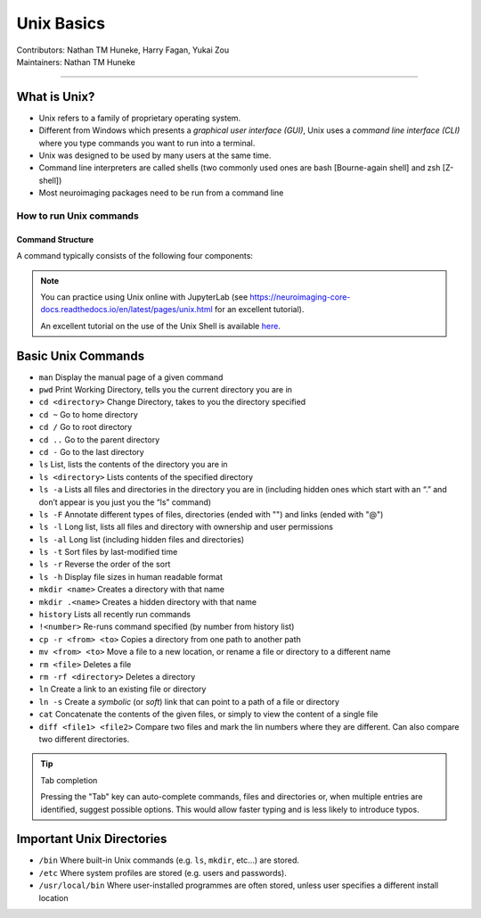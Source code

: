 .. _unix-basics:

============
Unix Basics
============
| Contributors: Nathan TM Huneke, Harry Fagan, Yukai Zou
| Maintainers: Nathan TM Huneke
------------------------

What is Unix?
-------------
* Unix refers to a family of proprietary operating system. 
* Different from Windows which presents a *graphical user interface (GUI)*, Unix uses a *command line interface (CLI)* where you type commands you want to run into a terminal.
* Unix was designed to be used by many users at the same time.
* Command line interpreters are called shells (two commonly used ones are bash [Bourne-again shell] and zsh [Z-shell])
* Most neuroimaging packages need to be run from a command line

How to run Unix commands
~~~~~~~~~~~~~~~~~~~~~~~~

.. tabs::
    .. group-tab:: Windows
        To use Unix commands on Windows, you would need to install a Terminal emulator (e.g. `Git for Windows <https://gitforwindows.org/>`_), or to enable `Windows Subsystem for Linux (WSL) <https://docs.microsoft.com/en-us/windows/wsl/install>`_ feature.
    .. group-tab:: MacOS
        Your default shell is the Terminal program. To locate Terminal, click the Launchpad icon in the Dock, enter "Terminal" in the search field, and click on Terminal. A user guide for Terminal is available `here <https://support.apple.com/en-gb/guide/terminal/welcome/mac>`_.
    .. group-tab:: Linux
        You already have Terminal installed, so you can open a terminal directly and start typing commands.

Command Structure
*****************

A command typically consists of the following four components:

.. image:: ../images/unix-command-structure.png
   :width: 600
   :alt: Anatomy of a command

.. note::
    You can practice using Unix online with JupyterLab (see https://neuroimaging-core-docs.readthedocs.io/en/latest/pages/unix.html for an excellent tutorial).
    
    An excellent tutorial on the use of the Unix Shell is available `here <https://swcarpentry.github.io/shell-novice/>`_.

Basic Unix Commands
--------------------

- ``man`` Display the manual page of a given command
- ``pwd`` Print Working Directory, tells you the current directory you are in  
- ``cd <directory>``    Change Directory, takes to you the directory specified                                                                        
- ``cd ~``               Go to home directory                                                                                                           
- ``cd /``                 Go to root directory                                                                                                         
- ``cd ..``                 Go to the parent directory
- ``cd -``                 Go to the last directory
- ``ls``                    List, lists the contents of the directory you are in                                                                        
- ``ls <directory>`` Lists contents of the specified directory                                                                                           
- ``ls -a``                Lists all files and directories in the directory you are in (including hidden ones which start with an “.” and don’t appear is you just you the “ls” command)
- ``ls -F``                Annotate different types of files, directories (ended with "\") and links (ended with "@")
- ``ls -l``                 Long list, lists all files and directory with ownership and user permissions                                        
- ``ls -al``               Long list (including hidden files and directories)                                                                         
- ``ls -t``                Sort files by last-modified time
- ``ls -r``                Reverse the order of the sort
- ``ls -h``                Display file sizes in human readable format
- ``mkdir <name>``  Creates a directory with that name                                                                                                   
- ``mkdir .<name>`` Creates a hidden directory with that name                                                                                         
- ``history``            Lists all recently run commands                                                                                                
- ``!<number>``   Re-runs command specified (by number from history list)                                                                     
- ``cp -r <from> <to>`` Copies a directory from one path to another path                                                                           
- ``mv <from> <to>``  Move a file to a new location, or rename a file or directory to a different name
- ``rm <file>``      Deletes a file                                                                                                               
- ``rm -rf <directory>`` Deletes a directory
- ``ln``                 Create a link to an existing file or directory
- ``ln -s``                 Create a *symbolic* (or *soft*) link that can point to a path of a file or directory
- ``cat``                   Concatenate the contents of the given files, or simply to view the content of a single file
- ``diff <file1> <file2>``                 Compare two files and mark the lin numbers where they are different. Can also compare two different directories.

.. tip:: Tab completion

    Pressing the "Tab" key can auto-complete commands, files and directories or, when multiple entries are identified, suggest possible options. This would allow faster typing and is less likely to introduce typos.

Important Unix Directories
--------------------------

- ``/bin``               Where built-in Unix commands (e.g. ``ls``, ``mkdir``, etc...) are stored.                                              
- ``/etc``               Where system profiles are stored (e.g. users and passwords).                                                      
- ``/usr/local/bin`` Where user-installed programmes are often stored, unless user specifies a different install location

